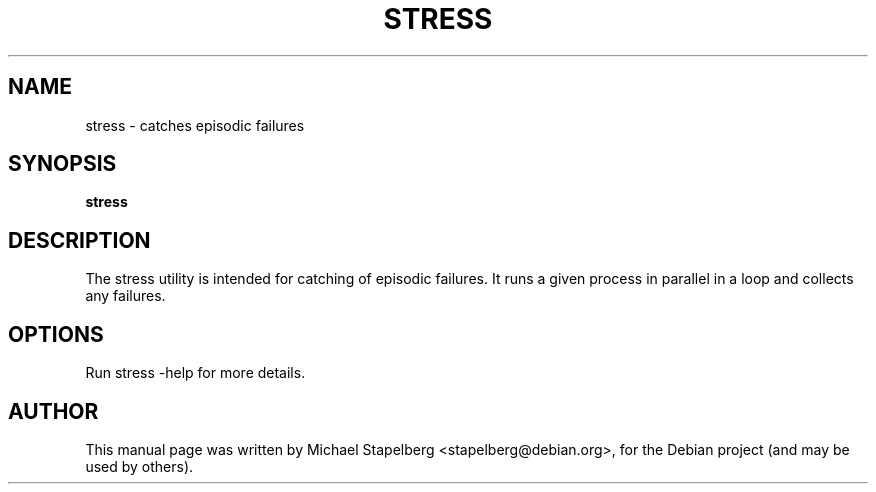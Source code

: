 .\"                                      Hey, EMACS: -*- nroff -*-
.de Vb \" Begin verbatim text
.ft CW
.nf
.ne \\$1
..
.de Ve \" End verbatim text
.ft R
.fi
..
.TH STRESS 1 "2015-07-24"
.\" Please adjust this date whenever revising the manpage.
.SH NAME
stress \- catches episodic failures
.SH SYNOPSIS
.B stress
.SH DESCRIPTION
The stress utility is intended for catching of episodic failures. It runs a
given process in parallel in a loop and collects any failures.

.SH OPTIONS

Run stress \-help for more details.

.SH AUTHOR
.PP
This manual page was written by Michael Stapelberg <stapelberg@debian.org>,
for the Debian project (and may be used by others).
